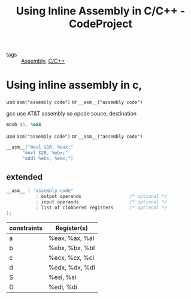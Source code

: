 :PROPERTIES:
:ID:       caf96a0e-df48-450d-98f6-7d778de50677
:ROAM_REFS: https://www.codeproject.com/articles/15971/using-inline-assembly-in-c-c
:END:
#+title: Using Inline Assembly in C/C++ - CodeProject
- tags :: [[id:9e9be397-dfc1-473f-9401-d8d6b99ce223][Assembly]], [[id:4fdd738f-c72c-4e32-b1a8-cda124c7f64d][C/C++]]

* Using inline assembly in c,

use =asm("assembly code")= or =__asm__("assembly code")=

gcc use AT&T assembly so
opcde souce, destination
#+begin_src asm
movb $5, %eax
#+end_src

use =asm("assembly code")= or =__asm__("assembly code")=

#+begin_src C
__asm__("movl $10, %eax;"
      "movl $20, %ebx;"
      "addl %ebx, %eax;")
#+end_src

** extended
#+begin_src C
__asm__ ( "assembly code"
           : output operands                  /* optional */
           : input operands                   /* optional */
           : list of clobbered registers      /* optional */
);
#+end_src

|-------------+----------------|
| constraints | Register(s)    |
|-------------+----------------|
| a           | %eax, %ax, %al |
| b           | %ebx, %bx, %bl |
| c           | %ecx, %cx, %cl |
| d           | %edx, %dx, %dl |
| S           | %esi, %si      |
| D           | %edi, %di      |
|-------------+----------------|
